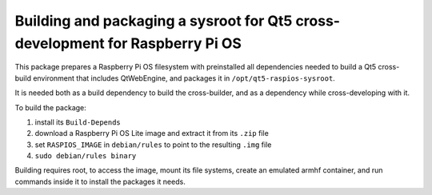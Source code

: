 ==============================================================================
Building and packaging a sysroot for Qt5 cross-development for Raspberry Pi OS
==============================================================================

This package prepares a Raspberry Pi OS filesystem with preinstalled all
dependencies needed to build a Qt5 cross-build environment that includes
QtWebEngine, and packages it in ``/opt/qt5-raspios-sysroot``.

It is needed both as a build dependency to build the cross-builder, and as a
dependency while cross-developing with it.

To build the package:

1. install its ``Build-Depends``
2. download a Raspberry Pi OS Lite image and extract it from its ``.zip`` file
3. set ``RASPIOS_IMAGE`` in ``debian/rules`` to point to the resulting ``.img``
   file
4. ``sudo debian/rules binary``

Building requires root, to access the image, mount its file systems, create an
emulated armhf container, and run commands inside it to install the packages it
needs.
